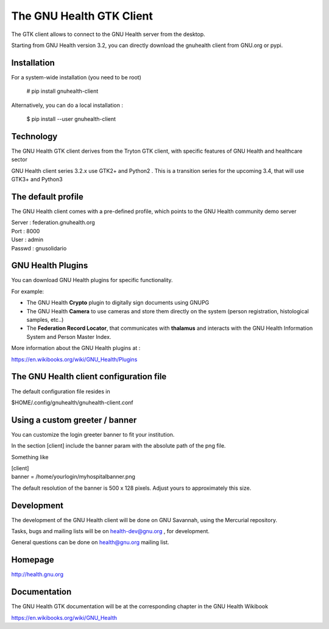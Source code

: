 The GNU Health GTK Client
=======================================================================

The GTK client allows to connect to the GNU Health server from the
desktop.

Starting from GNU Health version 3.2, you can directly download the
gnuhealth client from GNU.org or pypi.

Installation
------------

For a system-wide installation (you need to be root)

  # pip install gnuhealth-client

Alternatively, you can do a local installation :

  $ pip install --user gnuhealth-client


Technology
----------
The GNU Health GTK client derives from the Tryton GTK client, with specific
features of GNU Health and healthcare sector

GNU Health client series 3.2.x use GTK2+ and Python2 . This is a 
transition series for the upcoming 3.4, that will use GTK3+ and Python3

The default profile
-------------------
The GNU Health client comes with a pre-defined profile, which points to
the GNU Health community demo server 

| Server : federation.gnuhealth.org
| Port : 8000
| User : admin
| Passwd : gnusolidario

GNU Health Plugins
------------------
You can download GNU Health plugins for specific functionality.

For example:

* The GNU Health **Crypto** plugin to digitally sign documents using GNUPG
* The GNU Health **Camera** to use cameras and store them directly 
  on the system (person registration, histological samples, etc..)
* The **Federation Record Locator**, that communicates with **thalamus**
  and interacts with the GNU Health Information System and Person Master Index.

More information about the GNU Health plugins at :

https://en.wikibooks.org/wiki/GNU_Health/Plugins
  

The GNU Health client configuration file
----------------------------------------
The default configuration file resides in

$HOME/.config/gnuhealth/gnuhealth-client.conf

Using a custom greeter / banner
-------------------------------
You can customize the login greeter banner to fit your institution.

In the section [client] include the banner param with the absolute path
of the png file.

Something like

| [client]
| banner = /home/yourlogin/myhospitalbanner.png

The default resolution of the banner is 500 x 128 pixels. Adjust yours
to approximately this size.

Development
-----------
The development of the GNU Health client will be done on GNU Savannah, 
using the Mercurial repository.

Tasks, bugs and mailing lists will be on health-dev@gnu.org , for development.

General questions can be done on health@gnu.org mailing list.

Homepage
--------
http://health.gnu.org


Documentation
-------------
The GNU Health GTK documentation will be at the corresponding
chapter in the GNU Health Wikibook

https://en.wikibooks.org/wiki/GNU_Health
